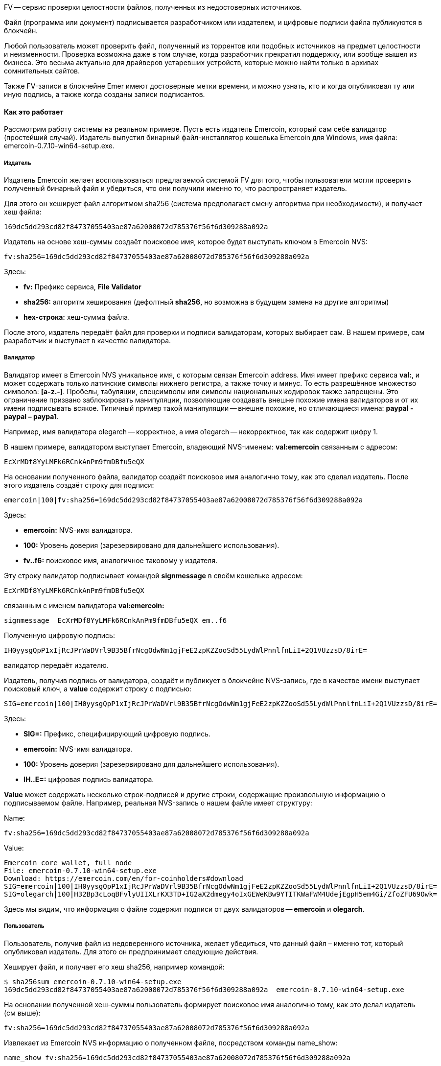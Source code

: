 FV -- сервис проверки целостности файлов, полученных из недостоверных источников.

Файл (программа или документ) подписывается разработчиком или издателем, и цифровые подписи файла публикуются в блокчейн.



Любой пользователь может проверить файл, полученный из торрентов или подобных источников на предмет целостности и неизменности. Проверка возможна даже в том случае, когда разработчик прекратил  поддержку, или вообще вышел из бизнеса. Это весьма актуально для драйверов устаревших устройств, которые можно найти только в архивах сомнительных сайтов.

Также FV-записи в блокчейне Emer имеют достоверные метки времени, и можно узнать, кто и когда опубликовал ту или иную подпись, а также когда созданы записи подписантов.

==== Как это работает

Рассмотрим работу системы на реальном примере. Пусть есть издатель Emercoin, который сам себе валидатор (простейший случай). Издатель выпустил бинарный файл-инсталлятор кошелька Emercoin для Windows, имя файла: emercoin-0.7.10-win64-setup.exe.

[discrete]
===== Издатель

Издатель Emercoin желает воспользоваться предлагаемой системой FV для того, чтобы пользователи могли проверить полученный бинарный файл и убедиться, что они получили именно то, что распространяет издатель.

Для этого он хеширует файл алгоритмом sha256 (система предполагает смену алгоритма при необходимости), и получает хеш файла:

----
169dc5dd293cd82f84737055403ae87a62008072d785376f56f6d309288a092a
----

Издатель на основе хеш-суммы создаёт поисковое имя, которое будет выступать ключом в Emercoin NVS:

----
fv:sha256=169dc5dd293cd82f84737055403ae87a62008072d785376f56f6d309288a092a
----

Здесь:

* **fv:** Префикс сервиса, **File Validator**
* **sha256:** алгоритм хеширования (дефолтный **sha256**, но возможна в будущем замена на другие алгоритмы)
* **hex-строка:** хеш-сумма файла.

После этого, издатель передаёт файл для проверки и подписи валидаторам, которых выбирает сам. В нашем примере, сам разработчик и выступает в качестве валидатора.

[discrete]
===== Валидатор

Валидатор имеет в Emercoin NVS уникальное имя, с которым связан Emercoin address. Имя имеет префикс сервиса **val:**, и может содержать только латинские символы нижнего регистра, а также точку и минус. То есть разрешённое множество символов: **[a-z.-]**. Пробелы, табуляции, спецсимволы или символы национальных кодировок также запрещены. Это ограничение призвано заблокировать манипуляции, позволяющие создавать внешне похожие имена валидаторов и от их имени подписывать всякое. Типичный пример такой манипуляции -- внешне похожие, но отличающиеся имена: **paypal - paypaI – paypa1**.

Например, имя валидатора olegarch -- корректное, а имя o1egarch -- некорректное, так как содержит цифру 1.

В нашем примере, валидатором выступает Emercoin, владеющий NVS-именем: **val:emercoin** связанным с адресом:

----
EcXrMDf8YyLMFk6RCnkAnPm9fmDBfu5eQX
----

На основании полученного файла, валидатор создаёт поисковое имя аналогично тому, как это сделал издатель. После этого издатель создаёт строку для подписи:

----
emercoin|100|fv:sha256=169dc5dd293cd82f84737055403ae87a62008072d785376f56f6d309288a092a
----

Здесь:

* **emercoin:** NVS-имя валидатора.
* **100:** Уровень доверия (зарезервировано для дальнейшего использования).
* **fv..f6:** поисковое имя, аналогичное таковому у издателя.

Эту строку валидатор подписывает командой **signmessage** в своём кошельке адресом:
----
EcXrMDf8YyLMFk6RCnkAnPm9fmDBfu5eQX
----

связанным с именем валидатора **val:emercoin:**

----
signmessage  EcXrMDf8YyLMFk6RCnkAnPm9fmDBfu5eQX em..f6
----

Полученную цифровую подпись:

----
IH0yysgQpP1xIjRcJPrWaDVrl9B35BfrNcgOdwNm1gjFeE2zpKZZooSd55LydWlPnnlfnLiI+2Q1VUzzsD/8irE=
----

валидатор передаёт издателю.

Издатель, получив подпись от валидатора, создаёт и публикует в блокчейне NVS-запись, где в качестве имени выступает поисковый ключ, а **value** содержит строку с подписью:

----
SIG=emercoin|100|IH0yysgQpP1xIjRcJPrWaDVrl9B35BfrNcgOdwNm1gjFeE2zpKZZooSd55LydWlPnnlfnLiI+2Q1VUzzsD/8irE=
----

Здесь:

* **SIG=:** Префикс, специфицирующий цифровую подпись.
* **emercoin:** NVS-имя валидатора.
* **100:** Уровень доверия (зарезервировано для дальнейшего использования).
* **IH..E=:** цифровая подпись валидатора.

**Value** может содержать несколько строк-подписей и другие строки, содержащие произвольную информацию о подписываемом файле. Например, реальная NVS-запись о нашем файле имеет структуру:

Name:

----
fv:sha256=169dc5dd293cd82f84737055403ae87a62008072d785376f56f6d309288a092a
----

Value:

----
Emercoin core wallet, full node
File: emercoin-0.7.10-win64-setup.exe
Download: https://emercoin.com/en/for-coinholders#download
SIG=emercoin|100|IH0yysgQpP1xIjRcJPrWaDVrl9B35BfrNcgOdwNm1gjFeE2zpKZZooSd55LydWlPnnlfnLiI+2Q1VUzzsD/8irE=
SIG=olegarch|100|H32Bp3cLoqBFvlyUIIXLrKX3TD+IG2aX2dmegy4oIxGEWeKBw9YTITKWaFWM4UdejEgpH5em4Gi/ZfoZFU69Owk=
----

Здесь мы видим, что информация о файле содержит подписи от двух валидаторов -- **emercoin** и **olegarch**.

[discrete]
===== Пользователь

Пользователь, получив файл из недоверенного источника, желает убедиться, что данный файл – именно тот, который опубликовал издатель. Для этого он предпринимает следующие действия.

Хеширует файл, и получает его хеш sha256, например командой:

----
$ sha256sum emercoin-0.7.10-win64-setup.exe
169dc5dd293cd82f84737055403ae87a62008072d785376f56f6d309288a092a  emercoin-0.7.10-win64-setup.exe
----

На основании полученной хеш-суммы пользователь формирует поисковое имя аналогично тому, как это делал издатель (см выше):

----
fv:sha256=169dc5dd293cd82f84737055403ae87a62008072d785376f56f6d309288a092a
----

Извлекает из Emercoin NVS информацию о полученном файле, посредством команды name_show:

----
name_show fv:sha256=169dc5dd293cd82f84737055403ae87a62008072d785376f56f6d309288a092a

{
"name": "fv:sha256=169dc5dd293cd82f84737055403ae87a62008072d785376f56f6d309288a092a",
"value": "Emercoin core wallet, full node\nFile: emercoin-0.7.10-win64-setup.exe\nDownload: https://emercoin.com/en/for-coinholders#download\nSIG=emercoin|100|IH0yysgQpP1xIjRcJPrWaDVrl9B35BfrNcgOdwNm1gjFeE2zpKZZooSd55LydWlPnnlfnLiI+2Q1VUzzsD/8irE=\nSIG=olegarch|100|H32Bp3cLoqBFvlyUIIXLrKX3TD+IG2aX2dmegy4oIxGEWeKBw9YTITKWaFWM4UdejEgpH5em4Gi/ZfoZFU69Owk=",
"txid": "a22fa9b5ac1725d30e6e6dc9bb2038b0a0afbe362031eb8b9d9a4392e0cc46ff",
"address": "EfsrojhfLGf6LPYRFytiaGRVwYmQ9KsWN5",
"expires_in": 957918,
"expires_at": 1391644,
"time": 1598137455
}
----

Из полученного результата, извлекает строки с подписями:

----
SIG=emercoin|100|IH0yysgQpP1xIjRcJPrWaDVrl9B35BfrNcgOdwNm1gjFeE2zpKZZooSd55LydWlPnnlfnLiI+2Q1VUzzsD/8irE=
SIG=olegarch|100|H32Bp3cLoqBFvlyUIIXLrKX3TD+IG2aX2dmegy4oIxGEWeKBw9YTITKWaFWM4UdejEgpH5em4Gi/ZfoZFU69Owk=
----

Пользователь верифицирует все или выборочно некоторые подписи следующим образом:

* Из строки извлекает имя валидатора, в нашем примере emercoin.
* Посредством запроса **name_show** на **val:emercoin**, получает EMC-адрес, связанный с этим именем:
+
----
EcXrMDf8YyLMFk6RCnkAnPm9fmDBfu5eQX.
----
* Извлекает из строки подпись валидатора **IH..e=**
* Формирует строку для подписи аналогично тому, как это делал валидатор:
+
----
emercoin|100|fv:sha256=169dc5dd293cd82f84737055403ae87a62008072d785376f56f6d309288a092a
----
* Запросом **verifymessage** пользователь проверяет достоверность подписи:
+
----
verifymessage адрес подпись строка_для_подписи
----
В нашем примере – это:
+
----
verifymessage  EcXrMDf8YyLMFk6RCnkAnPm9fmDBfu5eQX IH0yysgQpP1xIjRcJPrWaDVrl9B35BfrNcgOdwNm1gjFeE2zpKZZooSd55LydWlPnnlfnLiI+2Q1VUzzsD/8irE= emercoin|100|fv:sha256=169dc5dd293cd82f84737055403ae87a62008072d785376f56f6d309288a092a
----
* Получив результат проверки, пользователь принимает решение, что делать с проверяемым файлом.


==== Как этим пользоваться

Выше, в разделе “как это работает”, был предоставлен пошаговый алгоритм как генерации и публикации подписей, так и проверки файлов. Понятно, что вручную все эти операции делать сложно, особенно для конечного пользователя. Поэтому для практического применения мы написали программу fv.php, которую можно скачать из репозитория Emercoin {file-validator}[здесь].

Эта программа также является “референтной имплементацией” рассмотренных выше алгоритмов, и может быть использована в качестве практического примера для написания аналогичной программы или для интеграции системы **FV** в менеджеры пакетов или другие программы и сервисы.

Программа изначально написана для Linux/FreeBSD, но может быть запущена и из командной строки Windows, например в соответствии с {file-validator-windows}[инструкцией].

После скачивания, в программе необходимо отредактировать URL для подключения к локальному кошельку, установив там актуальные параметры username/password/port:

----
$emcCONNECT = "http://user:secret_pass@localhost:6662";
----

Также, возможно, для Windows надо удалить первую строку файла, специфицирующую интерпретатор:

----
#!/usr/bin/php
----

==== Использование программы

Тестирование::
Вначале, надо убедиться, что программа запускается без ошибок и корректно подсоединяется к кошельку Emercoin:
+
----
$ ./fv.php -getinfo
----
+
В случае, если установка актуальных параметров произведена верно, то программа напишет результат getinfo, и можно приступать к дальнейшей работе.

Проверка файла::
Для этого надо запустить программу с единственным параметром - именем файла, и она проведёт весь процесс валидации.
+
----
$ ./fv.php ./emercoin-0.7.10-win64-setup.exe

File info from NVS:
    Emercoin core wallet, full node
    File: emercoin-0.7.10-win64-setup.exe
    Download: https://emercoin.com/en/for-coinholders#download

Validation results:
    emercoin/EMERCOIN [Emercoin File Validator] created 2020-08-20 05:08; Signature PASSED
    olegarch/OLEGARCH [Oleg Khovayko FV] created 2020-08-20 02:08; Signature PASSED
----
+
В примере выше программа сообщает время создания NVS-записи для данного файла (слишком свежие записи для старых файлов могут вызвать подозрение), а также результаты проверок подписей. Здесь видно, что для данного файла подписи от обоих валидаторов проверки прошли успешно, и файл не содержит неавторизированных изменений.

Генерация подписи валидатора::
Для генерации подписи, Ваш кошелёк должен содержать NVS-запись валидатора, и быть полностью разблокированным.
+
Для генерации подписи, необходимо указать программе имя файла, и строку, содержащую имя валидатора и уровень доверия (насколько валидатор доверяет издателю файла). Второй параметр надо взять в кавычки, иначе интерпретатор командной строки будет интерпретировать символ “|” как shell pipe.
+
Пример запуска и результат:
+
----
$ ./fv.php ./emercoin-0.7.10-win64-setup.exe 'olegarch|100'

FV signature for upload to NVS FV-record:

NVS Key:
fv:sha256=169dc5dd293cd82f84737055403ae87a62008072d785376f56f6d309288a092a

Signature line:
SIG=olegarch|100|H32Bp3cLoqBFvlyUIIXLrKX3TD+IG2aX2dmegy4oIxGEWeKBw9YTITKWaFWM4UdejEgpH5em4Gi/ZfoZFU69Owk=
----
+
В качестве результата, программа возвращает NVS-key и подпись для передачи издателю. Издатель может загрузить эти параметры в NVS, или же скомбинировать в value подписи от нескольких издателей.


